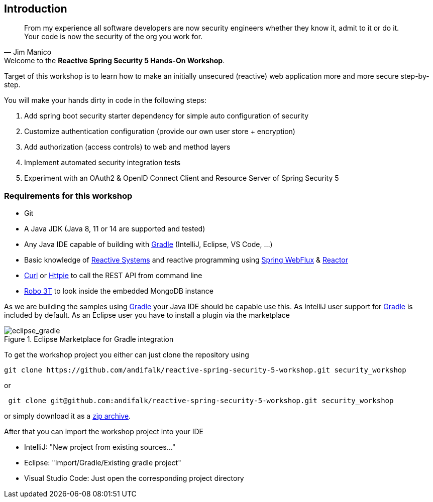 == Introduction

[quote, Jim Manico]
From my experience all software developers are now security engineers whether they know it, admit to it or do it.
Your code is now the security of the org you work for.

.Welcome to the **Reactive Spring Security 5 Hands-On Workshop**.

Target of this workshop is to learn how to make an initially unsecured (reactive) web application
more and more secure step-by-step.

You will make your hands dirty in code in the following steps:

1. Add spring boot security starter dependency for simple auto configuration of security
2. Customize authentication configuration (provide our own user store + encryption)
3. Add authorization (access controls) to web and method layers
4. Implement automated security integration tests
5. Experiment with an OAuth2 & OpenID Connect Client and Resource Server of Spring Security 5

=== Requirements for this workshop

* Git
* A Java JDK (Java 8, 11 or 14 are supported and tested)
* Any Java IDE capable of building with https://gradle.org/[Gradle] (IntelliJ, Eclipse, VS Code, ...)
* Basic knowledge of https://www.reactivemanifesto.org[Reactive Systems] and reactive programming using https://docs.spring.io/spring/docs/current/spring-framework-reference/web-reactive.html#spring-webflux[Spring WebFlux] & https://projectreactor.io[Reactor]
* https://curl.haxx.se[Curl] or https://httpie.org[Httpie] to call the REST API from command line
* https://robomongo.org[Robo 3T] to look inside the embedded MongoDB instance

As we are building the samples using https://gradle.org[Gradle] your Java IDE should be capable use this.
As IntelliJ user support for https://gradle.org/[Gradle] is included by default.
As an Eclipse user you have to install a plugin via the marketplace

.Eclipse Marketplace for Gradle integration

image::images/eclipse_gradle.png[scaledwidth="50%", scaledheight="50%",alt="eclipse_gradle"]

To get the workshop project you either can just clone the repository using

[source]
----
git clone https://github.com/andifalk/reactive-spring-security-5-workshop.git security_workshop
----

or

[source]
----
 git clone git@github.com:andifalk/reactive-spring-security-5-workshop.git security_workshop
----

or simply download it as a https://github.com/andifalk/reactive-spring-security-5-workshop/archive/master.zip[zip archive].

After that you can import the workshop project into your IDE

* IntelliJ: "New project from existing sources..."
* Eclipse: "Import/Gradle/Existing gradle project"
* Visual Studio Code: Just open the corresponding project directory
